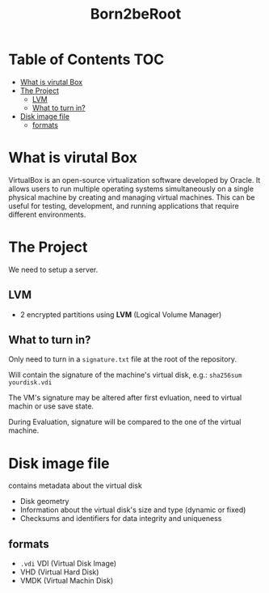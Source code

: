 #+title: Born2beRoot

* Table of Contents :TOC:
- [[#what-is-virutal-box][What is virutal Box]]
- [[#the-project][The Project]]
  - [[#lvm][LVM]]
  - [[#what-to-turn-in][What to turn in?]]
- [[#disk-image-file][Disk image file]]
  - [[#formats][formats]]

* What is virutal Box
VirtualBox is an open-source virtualization software developed by Oracle.
It allows users to run multiple operating systems simultaneously on a single physical machine by creating and managing virtual machines.
This can be useful for testing, development, and running applications that require different environments.

* The Project
We need to setup a server.
** LVM
- 2 encrypted partitions using *LVM* (Logical Volume Manager)
[[file:imgs/partition_scheme.png]]
** What to turn in?
Only need to turn in a =signature.txt= file at the root of the repository.

Will contain the signature of the machine's virtual disk, e.g.: =sha256sum yourdisk.vdi=

The VM's signature may be altered after first evluation, need to virtual machin or use save state.

During Evaluation, signature will be compared to the one of the virtual machine.

* Disk image file
contains metadata about the virtual disk
- Disk geometry
- Information about the virtual disk's size and type (dynamic or fixed)
- Checksums and identifiers for data integrity and uniqueness
** formats
- =.vdi= VDI (Virtual Disk Image)
- VHD (Virtual Hard Disk)
- VMDK (Virtual Machin Disk)

